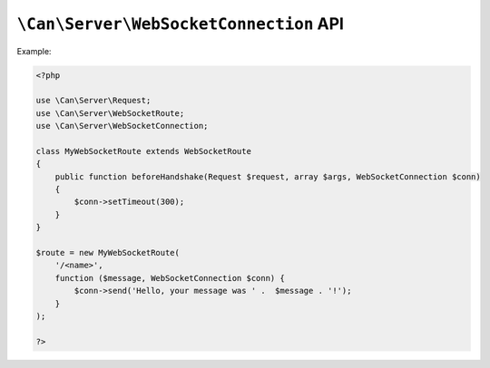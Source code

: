.. _php-can-websocket-connection:

=======================================
``\Can\Server\WebSocketConnection`` API
=======================================

.. php:namespace:: Can\Server

.. php:class:: WebSocketConnection

   WebSocketConnection class used to communicate with the WebSocket client. This class is final and cannot be 
   instantiated manually.

.. php:attr:: id

    ``string`` Unique identifier of the connection

.. php:method:: setTimeout($timeout)

    Set timeout for this connection in seconds.

    :param int $timeout: Timeout in seconds.
    :throws: * :php:class:`InvalidParametersException` If invalid parameters are passed to the method.

Example:
  
.. code-block:: php

    <?php

    use \Can\Server\Request;
    use \Can\Server\WebSocketRoute;
    use \Can\Server\WebSocketConnection;
    
    class MyWebSocketRoute extends WebSocketRoute
    {
        public function beforeHandshake(Request $request, array $args, WebSocketConnection $conn)
        {
            $conn->setTimeout(300);
        }
    }

    $route = new MyWebSocketRoute(
        '/<name>',
        function ($message, WebSocketConnection $conn) {
            $conn->send('Hello, your message was ' .  $message . '!');
        }
    );
    
    ?>

.. php:method:: send($message)

    Send message to the client.

    :param string $message: Message to send.
    :throws: * :php:class:`InvalidParametersException` If invalid parameters are passed to the method.

.. php:method:: close()

    Close this connection.

